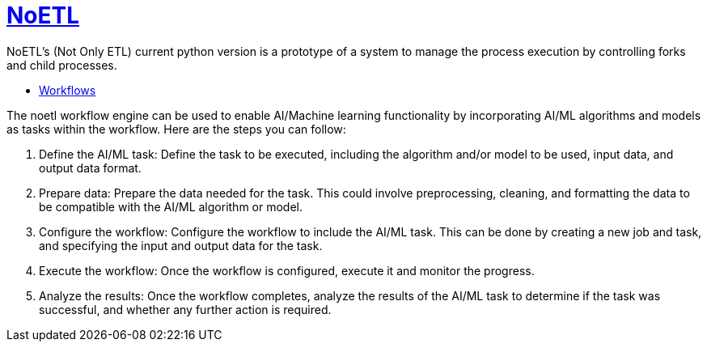 = https://github.com/noetl/noetl/wiki[NoETL]
NoETL's (Not Only ETL) current python version is a prototype of a system to manage the process execution by controlling forks and child processes.

- xref:docs/glossary.adoc[Workflows]

The noetl workflow engine can be used to enable AI/Machine learning functionality by incorporating AI/ML algorithms and models as tasks within the workflow. Here are the steps you can follow:

. Define the AI/ML task: Define the task to be executed, including the algorithm and/or model to be used, input data, and output data format.

. Prepare data: Prepare the data needed for the task. This could involve preprocessing, cleaning, and formatting the data to be compatible with the AI/ML algorithm or model.

. Configure the workflow: Configure the workflow to include the AI/ML task. This can be done by creating a new job and task, and specifying the input and output data for the task.

. Execute the workflow: Once the workflow is configured, execute it and monitor the progress.

. Analyze the results: Once the workflow completes, analyze the results of the AI/ML task to determine if the task was successful, and whether any further action is required.

